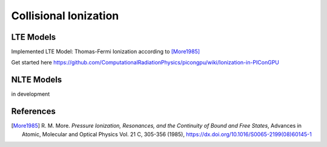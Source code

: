 .. _model-collisionalIonization:

Collisional Ionization
======================

LTE Models
----------

.. moduleauthor:: Marco Garten

Implemented LTE Model: Thomas-Fermi Ionization according to [More1985]_

Get started here https://github.com/ComputationalRadiationPhysics/picongpu/wiki/Ionization-in-PIConGPU

NLTE Models
-----------

.. moduleauthor:: Axel Huebl

in development

References
----------

.. [More1985]
        R. M. More.
        *Pressure Ionization, Resonances, and the Continuity of Bound and Free States*,
        Advances in Atomic, Molecular and Optical Physics Vol. 21 C, 305-356 (1985),
        https://dx.doi.org/10.1016/S0065-2199(08)60145-1

